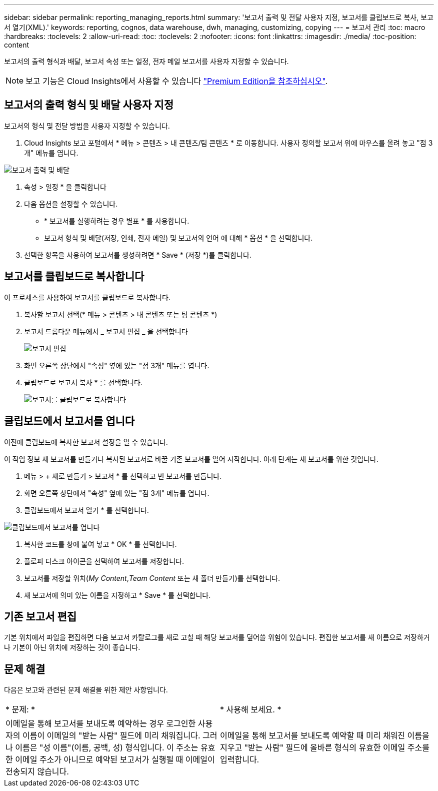 ---
sidebar: sidebar 
permalink: reporting_managing_reports.html 
summary: '보고서 출력 및 전달 사용자 지정, 보고서를 클립보드로 복사, 보고서 열기(XML).' 
keywords: reporting, cognos, data warehouse, dwh, managing, customizing, copying 
---
= 보고서 관리
:toc: macro
:hardbreaks:
:toclevels: 2
:allow-uri-read: 
:toc: 
:toclevels: 2
:nofooter: 
:icons: font
:linkattrs: 
:imagesdir: ./media/
:toc-position: content


[role="lead"]
보고서의 출력 형식과 배달, 보고서 속성 또는 일정, 전자 메일 보고서를 사용자 지정할 수 있습니다.


NOTE: 보고 기능은 Cloud Insights에서 사용할 수 있습니다 link:concept_subscribing_to_cloud_insights.html["Premium Edition을 참조하십시오"].



== 보고서의 출력 형식 및 배달 사용자 지정

보고서의 형식 및 전달 방법을 사용자 지정할 수 있습니다.

. Cloud Insights 보고 포털에서 * 메뉴 > 콘텐츠 > 내 콘텐츠/팀 콘텐츠 * 로 이동합니다. 사용자 정의할 보고서 위에 마우스를 올려 놓고 "점 3개" 메뉴를 엽니다.


image:Reporting_Output_and_Delivery.png["보고서 출력 및 배달"]

. 속성 > 일정 * 을 클릭합니다


. 다음 옵션을 설정할 수 있습니다.
+
** * 보고서를 실행하려는 경우 별표 * 를 사용합니다.
** 보고서 형식 및 배달(저장, 인쇄, 전자 메일) 및 보고서의 언어 에 대해 * 옵션 * 을 선택합니다.


. 선택한 항목을 사용하여 보고서를 생성하려면 * Save * (저장 *)를 클릭합니다.




== 보고서를 클립보드로 복사합니다

이 프로세스를 사용하여 보고서를 클립보드로 복사합니다.

. 복사할 보고서 선택(* 메뉴 > 콘텐츠 > 내 콘텐츠 또는 팀 콘텐츠 *)
. 보고서 드롭다운 메뉴에서 _ 보고서 편집 _ 을 선택합니다
+
image:Reporting_Edit_Report.png["보고서 편집"]

. 화면 오른쪽 상단에서 "속성" 옆에 있는 "점 3개" 메뉴를 엽니다.
. 클립보드로 보고서 복사 * 를 선택합니다.
+
image:Reporting_Copy_To_Clipboard.png["보고서를 클립보드로 복사합니다"]





== 클립보드에서 보고서를 엽니다

이전에 클립보드에 복사한 보고서 설정을 열 수 있습니다.

이 작업 정보 새 보고서를 만들거나 복사된 보고서로 바꿀 기존 보고서를 열어 시작합니다. 아래 단계는 새 보고서를 위한 것입니다.

. 메뉴 > + 새로 만들기 > 보고서 * 를 선택하고 빈 보고서를 만듭니다.
. 화면 오른쪽 상단에서 "속성" 옆에 있는 "점 3개" 메뉴를 엽니다.
. 클립보드에서 보고서 열기 * 를 선택합니다.


image:Reporting_Open_From_Clipboard.png["클립보드에서 보고서를 엽니다"]

. 복사한 코드를 창에 붙여 넣고 * OK * 를 선택합니다.
. 플로피 디스크 아이콘을 선택하여 보고서를 저장합니다.
. 보고서를 저장할 위치(_My Content_,_Team Content_ 또는 새 폴더 만들기)를 선택합니다.
. 새 보고서에 의미 있는 이름을 지정하고 * Save * 를 선택합니다.




== 기존 보고서 편집

기본 위치에서 파일을 편집하면 다음 보고서 카탈로그를 새로 고칠 때 해당 보고서를 덮어쓸 위험이 있습니다. 편집한 보고서를 새 이름으로 저장하거나 기본이 아닌 위치에 저장하는 것이 좋습니다.



== 문제 해결

다음은 보고와 관련된 문제 해결을 위한 제안 사항입니다.

|===


| * 문제: * | * 사용해 보세요. * 


| 이메일을 통해 보고서를 보내도록 예약하는 경우 로그인한 사용자의 이름이 이메일의 "받는 사람" 필드에 미리 채워집니다. 그러나 이름은 "성 이름"(이름, 공백, 성) 형식입니다. 이 주소는 유효한 이메일 주소가 아니므로 예약된 보고서가 실행될 때 이메일이 전송되지 않습니다. | 이메일을 통해 보고서를 보내도록 예약할 때 미리 채워진 이름을 지우고 "받는 사람" 필드에 올바른 형식의 유효한 이메일 주소를 입력합니다. 
|===
